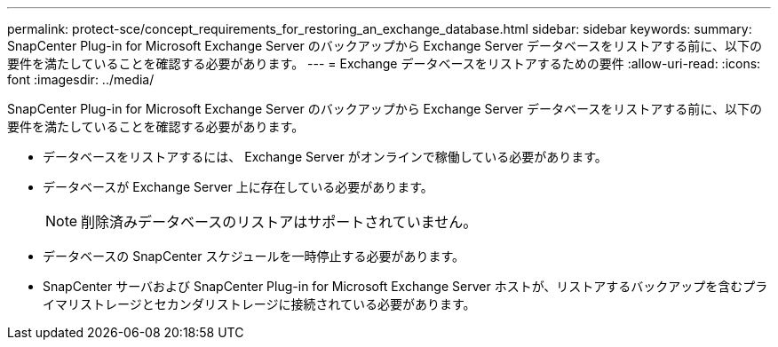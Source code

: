 ---
permalink: protect-sce/concept_requirements_for_restoring_an_exchange_database.html 
sidebar: sidebar 
keywords:  
summary: SnapCenter Plug-in for Microsoft Exchange Server のバックアップから Exchange Server データベースをリストアする前に、以下の要件を満たしていることを確認する必要があります。 
---
= Exchange データベースをリストアするための要件
:allow-uri-read: 
:icons: font
:imagesdir: ../media/


[role="lead"]
SnapCenter Plug-in for Microsoft Exchange Server のバックアップから Exchange Server データベースをリストアする前に、以下の要件を満たしていることを確認する必要があります。

* データベースをリストアするには、 Exchange Server がオンラインで稼働している必要があります。
* データベースが Exchange Server 上に存在している必要があります。
+

NOTE: 削除済みデータベースのリストアはサポートされていません。

* データベースの SnapCenter スケジュールを一時停止する必要があります。
* SnapCenter サーバおよび SnapCenter Plug-in for Microsoft Exchange Server ホストが、リストアするバックアップを含むプライマリストレージとセカンダリストレージに接続されている必要があります。

